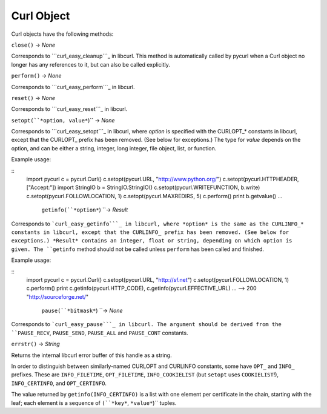Curl Object
===========

Curl objects have the following methods:

``close()`` -> *None*

Corresponds to ```curl_easy_cleanup```_ in libcurl. This method is
automatically called by pycurl when a Curl object no longer has any
references to it, but can also be called explicitly.

``perform()`` -> *None*

Corresponds to ```curl_easy_perform```_ in libcurl.

``reset()`` -> *None*

Corresponds to ```curl_easy_reset```_ in libcurl.

``setopt(``*option, value*``)`` -> *None*

Corresponds to ```curl_easy_setopt```_ in libcurl, where *option* is
specified with the CURLOPT_* constants in libcurl, except that the CURLOPT_
prefix has been removed. (See below for exceptions.) The type for *value*
depends on the option, and can be either a string, integer, long integer,
file object, list, or function.

Example usage:

::
    import pycurl
    c = pycurl.Curl()
    c.setopt(pycurl.URL, "http://www.python.org/")
    c.setopt(pycurl.HTTPHEADER, ["Accept:"])
    import StringIO
    b = StringIO.StringIO()
    c.setopt(pycurl.WRITEFUNCTION, b.write)
    c.setopt(pycurl.FOLLOWLOCATION, 1)
    c.setopt(pycurl.MAXREDIRS, 5)
    c.perform()
    print b.getvalue()
    ...
     ``getinfo(``*option*``) ``-> *Result*

Corresponds to ```curl_easy_getinfo```_ in libcurl, where *option* is the
same as the CURLINFO_* constants in libcurl, except that the CURLINFO_ prefix
has been removed. (See below for exceptions.) *Result* contains an integer,
float or string, depending on which option is given. The ``getinfo`` method
should not be called unless ``perform`` has been called and finished.

Example usage:

::
    import pycurl
    c = pycurl.Curl()
    c.setopt(pycurl.URL, "http://sf.net")
    c.setopt(pycurl.FOLLOWLOCATION, 1)
    c.perform()
    print c.getinfo(pycurl.HTTP_CODE), c.getinfo(pycurl.EFFECTIVE_URL)
    ...
    --> 200 "http://sourceforge.net/"
     ``pause(``*bitmask*``) ``-> *None*

Corresponds to ```curl_easy_pause```_ in libcurl. The argument should be
derived from the ``PAUSE_RECV``, ``PAUSE_SEND``, ``PAUSE_ALL`` and
``PAUSE_CONT`` constants.

``errstr()`` -> *String*

Returns the internal libcurl error buffer of this handle as a string.

In order to distinguish between similarly-named CURLOPT and CURLINFO
constants, some have ``OPT_`` and ``INFO_`` prefixes. These are
``INFO_FILETIME``, ``OPT_FILETIME``, ``INFO_COOKIELIST`` (but ``setopt`` uses
``COOKIELIST``!), ``INFO_CERTINFO``, and ``OPT_CERTINFO``.

The value returned by ``getinfo(INFO_CERTINFO)`` is a list with one element
per certificate in the chain, starting with the leaf; each element is a
sequence of ``(``*key*``, ``*value*``)`` tuples.

.. _curl_easy_cleanup:
    http://curl.haxx.se/libcurl/c/curl_easy_cleanup.html
.. _curl_easy_perform:
    http://curl.haxx.se/libcurl/c/curl_easy_perform.html
.. _curl_easy_reset: http://curl.haxx.se/libcurl/c/curl_easy_reset.html
.. _curl_easy_setopt: http://curl.haxx.se/libcurl/c/curl_easy_setopt.html
.. _curl_easy_getinfo:
    http://curl.haxx.se/libcurl/c/curl_easy_getinfo.html
.. _curl_easy_pause: http://curl.haxx.se/libcurl/c/curl_easy_pause.html
